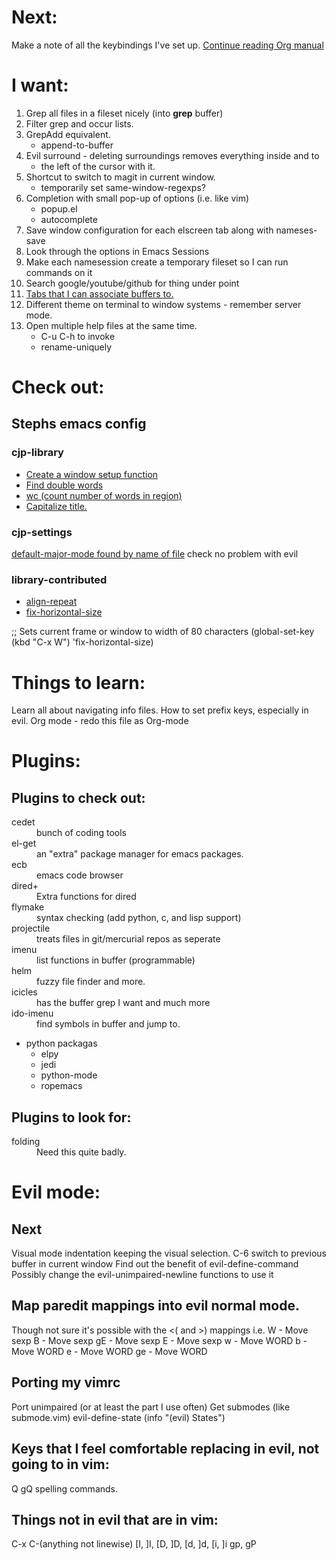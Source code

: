 * Next:
  Make a note of all the keybindings I've set up.
  [[info:org#Tracking%20TODO%20state%20changes][Continue reading Org manual]]

* I want:
  1) Grep all files in a fileset nicely (into *grep* buffer)
  2) Filter grep and occur lists.
  3) GrepAdd equivalent.
     + append-to-buffer
  4) Evil surround - deleting surroundings removes everything inside and to
     + the left of the cursor with it.
  5) Shortcut to switch to magit in current window.
     + temporarily set same-window-regexps?
  6) Completion with small pop-up of options (i.e. like vim)
     + popup.el
     + autocomplete
  7) Save window configuration for each elscreen tab along with nameses-save
  8) Look through the options in Emacs Sessions
  9) Make each namesession create a temporary fileset so I can run commands on it
  10) Search google/youtube/github for thing under point
  11) [[http://www.emacswiki.org/emacs/ElscreenSeparateBufferLists][Tabs that I can associate buffers to.]]
  12) Different theme on terminal to window systems - remember server mode.
  13) Open multiple help files at the same time.
      + C-u C-h to invoke
      + rename-uniquely

* Check out:
** Stephs emacs config
*** cjp-library
    + [[file:stephs_emacs/lisp/cjp-library.el::12][Create a window setup function]]
    + [[file:stephs_emacs/lisp/ibrary.el:228][Find double words]]
    + [[file:stephs_emacs/lisp/ibrary.el::305][wc (count number of words in region)]]
    + [[file:stephs_emacs/lisp/cjp-library.el::351][Capitalize title.]]

*** cjp-settings
    [[file:stephs_emacs/lisp/cjp-settings.el:993][default-major-mode found by name of file]]
        check no problem with evil

*** library-contributed
    + [[file:stephs_emacs/lisp/library-contributed.el::57][align-repeat]]
    + [[file:stephs_emacs/lisp/library-contributed.el::44][fix-horizontal-size]]
    ;; Sets current frame or window to width of 80 characters
    (global-set-key (kbd "C-x W") 'fix-horizontal-size)

* Things to learn:
  Learn all about navigating info files.
  How to set prefix keys, especially in evil.
  Org mode               - redo this file as Org-mode

* Plugins:
** Plugins to check out:
       + cedet        :: bunch of coding tools
       + el-get       :: an "extra" package manager for emacs packages.
       + ecb          :: emacs code browser
       + dired+       :: Extra functions for dired
       + flymake      :: syntax checking (add python, c, and lisp support)
       + projectile   :: treats files in git/mercurial repos as seperate
       + imenu        :: list functions in buffer (programmable)
       + helm         :: fuzzy file finder and more.
       + icicles      :: has the buffer grep I want and much more
       + ido-imenu    :: find symbols in buffer and jump to.
       + python packagas
         - elpy
         - jedi
         - python-mode
         - ropemacs

** Plugins to look for:
       + folding      :: Need this quite badly.

* Evil mode:
** Next
   Visual mode indentation keeping the visual selection.
   C-6 switch to previous buffer in current window
   Find out the benefit of evil-define-command
   Possibly change the evil-unimpaired-newline functions to use it

** Map paredit mappings into evil normal mode.
   Though not sure it's possible with the <( and >) mappings
   i.e.
        W   - Move sexp
        B   - Move sexp
        gE  - Move sexp
        E   - Move sexp
        w   - Move WORD
        b   - Move WORD
        e   - Move WORD
        ge  - Move WORD

** Porting my vimrc
   Port unimpaired (or at least the part I use often)
   Get submodes (like submode.vim)
        evil-define-state
        (info "(evil) States")

** Keys that I feel comfortable replacing in evil, not going to in vim:
   Q
   gQ
   spelling commands.

** Things not in evil that are in vim:
   C-x C-(anything not linewise)
   [I, ]I, [D, ]D, [d, ]d, [i, ]i
   gp, gP
